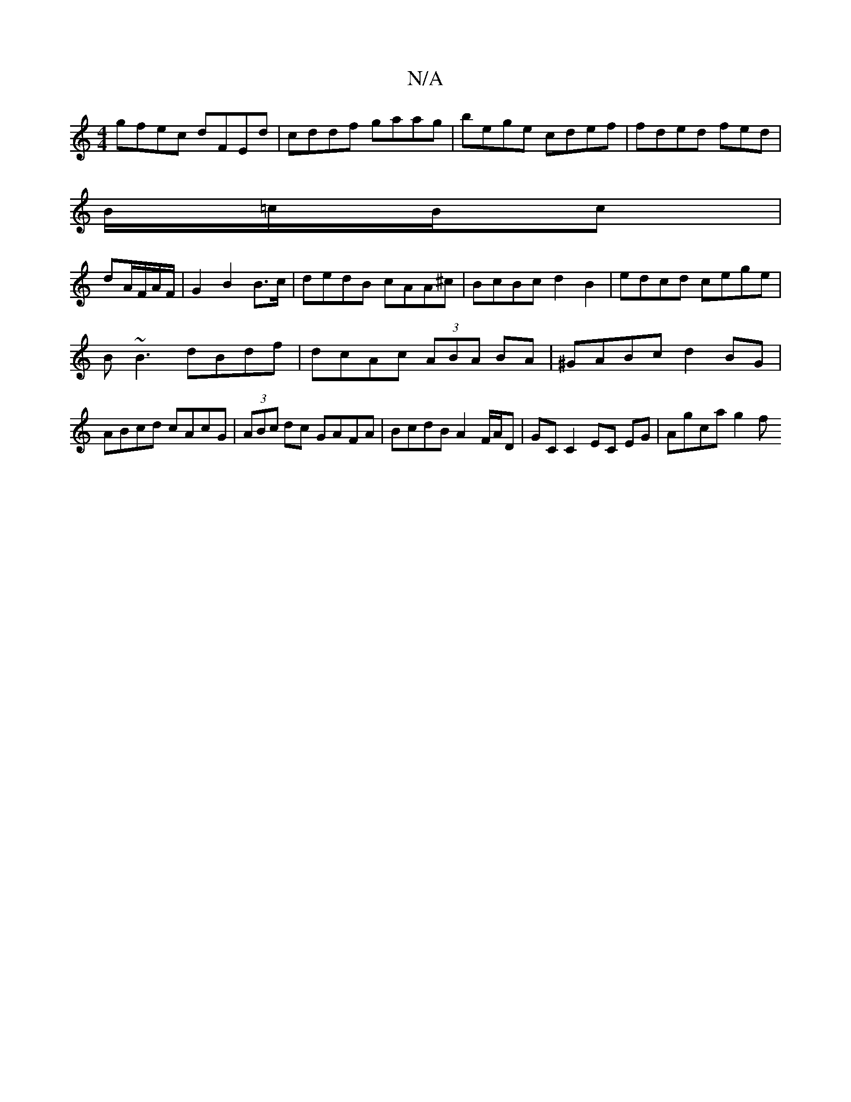 X:1
T:N/A
M:4/4
R:N/A
K:Cmajor
gfec dFEd|cddf gaag|bege cdef|fded fed|
B/=c/B/c|
dA/F/A/F/ | G2 B2 B>c | dedB cAA^c|BcBc d2B2|edcd cege|
B~B3 dBdf|dcAc (3ABA BA|^GABc d2BG|ABcd cAcG|(3ABc dc GAFA|BcdB A2F/A/D|GC C2 EC EG| Agca g2 f